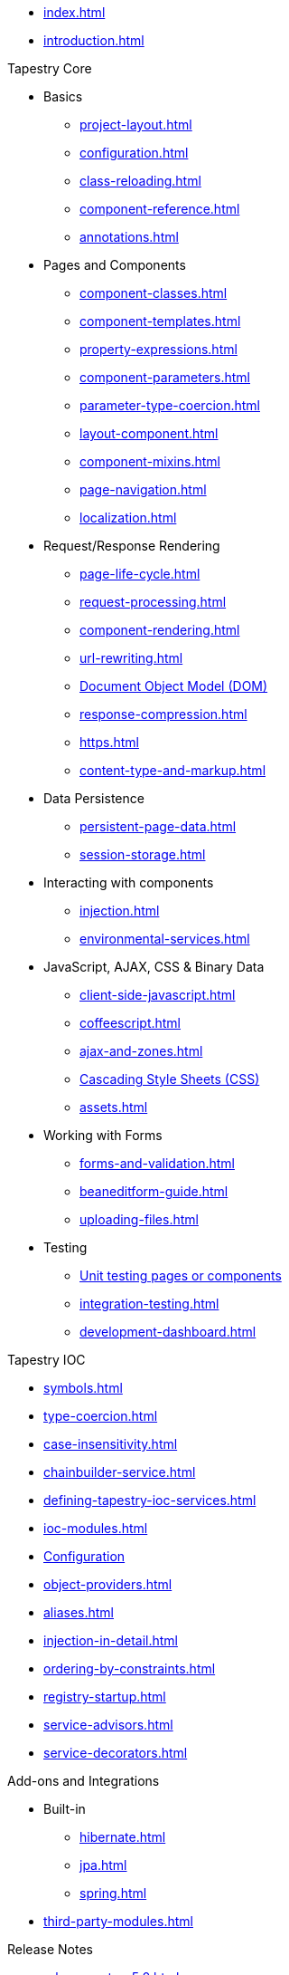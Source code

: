 * xref:index.adoc[]
* xref:introduction.adoc[]

.Tapestry Core
* Basics
// ** xref:supported-environments-and-versions.adoc[]
** xref:project-layout.adoc[]
** xref:configuration.adoc[]
** xref:class-reloading.adoc[]
** xref:component-reference.adoc[]
** xref:annotations.adoc[]

* Pages and Components
** xref:component-classes.adoc[]
** xref:component-templates.adoc[]
** xref:property-expressions.adoc[]
** xref:component-parameters.adoc[]
** xref:parameter-type-coercion.adoc[]
** xref:layout-component.adoc[]
** xref:component-mixins.adoc[]
** xref:page-navigation.adoc[]
** xref:localization.adoc[]

* Request/Response Rendering
** xref:page-life-cycle.adoc[]
** xref:request-processing.adoc[]
** xref:component-rendering.adoc[]
** xref:url-rewriting.adoc[]
** xref:dom.adoc[Document Object Model (DOM)]
** xref:response-compression.adoc[]
** xref:https.adoc[]
** xref:content-type-and-markup.adoc[]

* Data Persistence
** xref:persistent-page-data.adoc[]
** xref:session-storage.adoc[]

* Interacting with components
** xref:injection.adoc[]
** xref:environmental-services.adoc[]

* JavaScript, AJAX, CSS & Binary Data
** xref:client-side-javascript.adoc[]
** xref:coffeescript.adoc[]
** xref:ajax-and-zones.adoc[]
** xref:css.adoc[Cascading Style Sheets (CSS)]
** xref:assets.adoc[]

* Working with Forms
** xref:forms-and-validation.adoc[]
** xref:beaneditform-guide.adoc[]
** xref:uploading-files.adoc[]
 
* Testing
// ** Logging & Debugging
** xref:unit-testing.adoc[Unit testing pages or components]
** xref:integration-testing.adoc[]
** xref:development-dashboard.adoc[]
 

.Tapestry IOC
* xref:symbols.adoc[]
* xref:type-coercion.adoc[]
* xref:case-insensitivity.adoc[]
* xref:chainbuilder-service.adoc[]
* xref:defining-tapestry-ioc-services.adoc[]
* xref:ioc-modules.adoc[]
* xref:ioc-configuration.adoc[Configuration]
* xref:object-providers.adoc[]
* xref:aliases.adoc[]
* xref:injection-in-detail.adoc[]
* xref:ordering-by-constraints.adoc[]
* xref:registry-startup.adoc[]
* xref:service-advisors.adoc[]
* xref:service-decorators.adoc[]

.Add-ons and Integrations
* Built-in
** xref:hibernate.adoc[]
** xref:jpa.adoc[]
** xref:spring.adoc[]
* xref:third-party-modules.adoc[]

.Release Notes
* xref:release-notes-5.0.adoc[]

